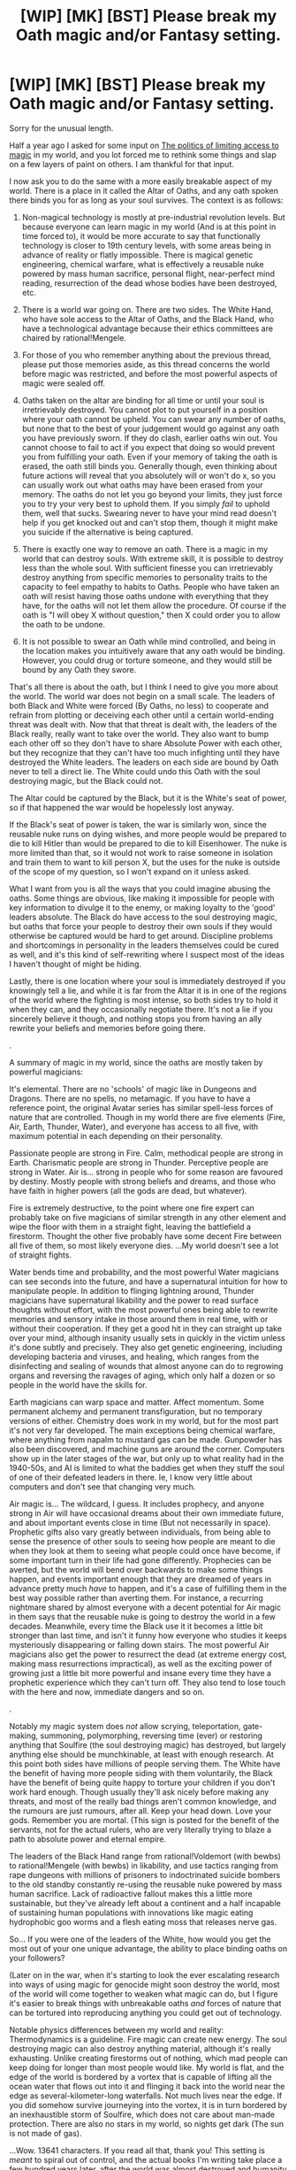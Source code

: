 #+TITLE: [WIP] [MK] [BST] Please break my Oath magic and/or Fantasy setting.

* [WIP] [MK] [BST] Please break my Oath magic and/or Fantasy setting.
:PROPERTIES:
:Author: Rhamni
:Score: 12
:DateUnix: 1425683770.0
:DateShort: 2015-Mar-07
:END:
Sorry for the unusual length.

Half a year ago I asked for some input on [[http://www.reddit.com/r/rational/comments/2d4dsp/wip_mk_bst_the_politics_of_limiting_access_to/][The politics of limiting access to magic]] in my world, and you lot forced me to rethink some things and slap on a few layers of paint on others. I am thankful for that input.

I now ask you to do the same with a more easily breakable aspect of my world. There is a place in it called the Altar of Oaths, and any oath spoken there binds you for as long as your soul survives. The context is as follows:

1. Non-magical technology is mostly at pre-industrial revolution levels. But because everyone can learn magic in my world (And is at this point in time forced to), it would be more accurate to say that functionally technology is closer to 19th century levels, with some areas being in advance of reality or flatly impossible. There is magical genetic engineering, chemical warfare, what is effectively a reusable nuke powered by mass human sacrifice, personal flight, near-perfect mind reading, resurrection of the dead whose bodies have been destroyed, etc.

2. There is a world war going on. There are two sides. The White Hand, who have sole access to the Altar of Oaths, and the Black Hand, who have a technological advantage because their ethics committees are chaired by rational!Mengele.

3. For those of you who remember anything about the previous thread, please put those memories aside, as this thread concerns the world before magic was restricted, and before the most powerful aspects of magic were sealed off.

4. Oaths taken on the altar are binding for all time or until your soul is irretrievably destroyed. You cannot plot to put yourself in a position where your oath cannot be upheld. You can swear any number of oaths, but none that to the best of your judgement would go against any oath you have previously sworn. If they do clash, earlier oaths win out. You cannot choose to fail to act if you expect that doing so would prevent you from fulfilling your oath. Even if your memory of taking the oath is erased, the oath still binds you. Generally though, even thinking about future actions will reveal that you absolutely will or won't do x, so you can usually work out what oaths may have been erased from your memory. The oaths do not let you go beyond your limits, they just force you to try your very best to uphold them. If you simply /fail/ to uphold them, well that sucks. Swearing never to have your mind read doesn't help if you get knocked out and can't stop them, though it might make you suicide if the alternative is being captured.

5. There is exactly one way to remove an oath. There is a magic in my world that can destroy souls. With extreme skill, it is possible to destroy less than the whole soul. With sufficient finesse you can irretrievably destroy anything from specific memories to personality traits to the capacity to feel empathy to habits to Oaths. People who have taken an oath will resist having those oaths undone with everything that they have, for the oaths will not let them allow the procedure. Of course if the oath is "I will obey X without question," then X could order you to allow the oath to be undone.

6. It is not possible to swear an Oath while mind controlled, and being in the location makes you intuitively aware that any oath would be binding. However, you could drug or torture someone, and they would still be bound by any Oath they swore.

That's all there is about the oath, but I think I need to give you more about the world. The world war does not begin on a small scale. The leaders of both Black and White were forced (By Oaths, no less) to cooperate and refrain from plotting or deceiving each other until a certain world-ending threat was dealt with. Now that that threat is dealt with, the leaders of the Black really, really want to take over the world. They also want to bump each other off so they don't have to share Absolute Power with each other, but they recognize that they can't have too much infighting until they have destroyed the White leaders. The leaders on each side are bound by Oath never to tell a direct lie. The White could undo this Oath with the soul destroying magic, but the Black could not.

The Altar could be captured by the Black, but it is the White's seat of power, so if that happened the war would be hopelessly lost anyway.

If the Black's seat of power is taken, the war is similarly won, since the reusable nuke runs on dying wishes, and more people would be prepared to die to kill Hitler than would be prepared to die to kill Eisenhower. The nuke is more limited than that, so it would not work to raise someone in isolation and train them to want to kill person X, but the uses for the nuke is outside of the scope of my question, so I won't expand on it unless asked.

What I want from you is all the ways that you could imagine abusing the oaths. Some things are obvious, like making it impossible for people with key information to divulge it to the enemy, or making loyalty to the 'good' leaders absolute. The Black do have access to the soul destroying magic, but oaths that force your people to destroy their own souls if they would otherwise be captured would be hard to get around. Discipline problems and shortcomings in personality in the leaders themselves could be cured as well, and it's this kind of self-rewriting where I suspect most of the ideas I haven't thought of might be hiding.

Lastly, there is one location where your soul is immediately destroyed if you knowingly tell a lie, and while it is far from the Altar it is in one of the regions of the world where the fighting is most intense, so both sides try to hold it when they can, and they occasionally negotiate there. It's not a lie if you sincerely believe it though, and nothing stops you from having an ally rewrite your beliefs and memories before going there.

.

A summary of magic in my world, since the oaths are mostly taken by powerful magicians:

It's elemental. There are no 'schools' of magic like in Dungeons and Dragons. There are no spells, no metamagic. If you have to have a reference point, the original Avatar series has similar spell-less forces of nature that are controlled. Though in my world there are five elements (Fire, Air, Earth, Thunder, Water), and everyone has access to all five, with maximum potential in each depending on their personality.

Passionate people are strong in Fire. Calm, methodical people are strong in Earth. Charismatic people are strong in Thunder. Perceptive people are strong in Water. Air is... strong in people who for some reason are favoured by destiny. Mostly people with strong beliefs and dreams, and those who have faith in higher powers (all the gods are dead, but whatever).

Fire is extremely destructive, to the point where one fire expert can probably take on five magicians of similar strength in any other element and wipe the floor with them in a straight fight, leaving the battlefield a firestorm. Thought the other five probably have some decent Fire between all five of them, so most likely everyone dies. ...My world doesn't see a lot of straight fights.

Water bends time and probability, and the most powerful Water magicians can see seconds into the future, and have a supernatural intuition for how to manipulate people. In addition to flinging lightning around, Thunder magicians have supernatural likability and the power to read surface thoughts without effort, with the most powerful ones being able to rewrite memories and sensory intake in those around them in real time, with or without their cooperation. If they get a good hit in they can straight up take over your mind, although insanity usually sets in quickly in the victim unless it's done subtly and precisely. They also get genetic engineering, including developing bacteria and viruses, and healing, which ranges from the disinfecting and sealing of wounds that almost anyone can do to regrowing organs and reversing the ravages of aging, which only half a dozen or so people in the world have the skills for.

Earth magicians can warp space and matter. Affect momentum. Some permanent alchemy and permanent transfiguration, but no temporary versions of either. Chemistry does work in my world, but for the most part it's not very far developed. The main exceptions being chemical warfare, where anything from napalm to mustard gas can be made. Gunpowder has also been discovered, and machine guns are around the corner. Computers show up in the later stages of the war, but only up to what reality had in the 1940-50s, and AI is limited to what the baddies get when they stuff the soul of one of their defeated leaders in there. Ie, I know very little about computers and don't see that changing very much.

Air magic is... The wildcard, I guess. It includes prophecy, and anyone strong in Air will have occasional dreams about their own immediate future, and about important events close in time (But not necessarily in space). Prophetic gifts also vary greatly between individuals, from being able to sense the presence of other souls to seeing how people are meant to die when they look at them to seeing what people could once have become, if some important turn in their life had gone differently. Prophecies can be averted, but the world will bend over backwards to make some things happen, and events important enough that they are dreamed of years in advance pretty much /have/ to happen, and it's a case of fulfilling them in the best way possible rather than averting them. For instance, a recurring nightmare shared by almost everyone with a decent potential for Air magic in them says that the reusable nuke is going to destroy the world in a few decades. Meanwhile, every time the Black use it it becomes a little bit stronger than last time, and isn't it funny how everyone who studies it keeps mysteriously disappearing or falling down stairs. The most powerful Air magicians also get the power to resurrect the dead (at extreme energy cost, making mass resurrections impractical), as well as the exciting power of growing just a little bit more powerful and insane every time they have a prophetic experience which they can't turn off. They also tend to lose touch with the here and now, immediate dangers and so on.

.

Notably my magic system does /not/ allow scrying, teleportation, gate-making, summoning, polymorphing, reversing time (ever) or restoring anything that Soulfire (the soul destroying magic) has destroyed, but largely anything else should be munchkinable, at least with enough research. At this point both sides have millions of people serving them. The White have the benefit of having more people siding with them voluntarily, the Black have the benefit of being quite happy to torture your children if you don't work hard enough. Though usually they'll ask nicely before making any threats, and most of the really bad things aren't common knowledge, and the rumours are just rumours, after all. Keep your head down. Love your gods. Remember you are mortal. (This sign is posted for the benefit of the servants, not for the actual rulers, who are very literally trying to blaze a path to absolute power and eternal empire.

The leaders of the Black Hand range from rational!Voldemort (with bewbs) to rational!Mengele (with bewbs) in likability, and use tactics ranging from rape dungeons with millions of prisoners to indoctrinated suicide bombers to the old standby constantly re-using the reusable nuke powered by mass human sacrifice. Lack of radioactive fallout makes this a little more sustainable, but they've already left about a continent and a half incapable of sustaining human populations with innovations like magic eating hydrophobic goo worms and a flesh eating moss that releases nerve gas.

So... If you were one of the leaders of the White, how would you get the most out of your one unique advantage, the ability to place binding oaths on your followers?

(Later on in the war, when it's starting to look the ever escalating research into ways of using magic for genocide might soon destroy the world, most of the world will come together to weaken what magic can do, but I figure it's easier to break things with unbreakable oaths /and/ forces of nature that can be tortured into reproducing anything you could get out of technology.

Notable physics differences between my world and reality: Thermodynamics is a guideline. Fire magic can create new energy. The soul destroying magic can also destroy anything material, although it's really exhausting. Unlike creating firestorms out of nothing, which mad people can keep doing for longer than most people would like. My world is flat, and the edge of the world is bordered by a vortex that is capable of lifting all the ocean water that flows out into it and flinging it back into the world near the edge as several-kilometer-long waterfalls. Not much lives near the edge. If you did somehow survive journeying into the vortex, it is in turn bordered by an inexhaustible storm of Soulfire, which does not care about man-made protection. There are also no stars in my world, so nights get dark (The sun is not made of gas).

...Wow. 13641 characters. If you read all that, thank you! This setting is /meant/ to spiral out of control, and the actual books I'm writing take place a few hundred years later, after the world was almost destroyed and humanity went back to the dark ages and murdered anyone who looked like they might be wondering where all the books went, because that will obviously end well.


** I'd guess this scenario results is a Cold War full of espionage. Direct warfare would escalate into nuclear bombing by Black.

So White should develop a horrible doomsday device to counter the nuclear bomb threat. Like redirect the edge-soulfire into all of the world. Then some controllers take an oath when and how to do that. Let Black read their minds. Oaths + mind reading is a perfect pre-commitment device. This essentially nullifies Black's direct attack power. It also means Black must work around arbitrary limits for winning, like "We destroy the world, if White leader is assassinated".

If White is unable to create a doomsday device, maybe they can fake it? Since you need to destroy the world anyways, this might simply the doomsday device activating, though.

You are not clear about the goals of White. World peace I assume. So the final goal is get all Black leaders take an oath you control. Thus, White needs to capture them, bring them to the altar, and force them into an oath for world peace. Luckily, Oaths are really great for espionage.

For one, you can perfectly turn any enemy spies once you capture them. Combine with memory erasure spells to hide the turning from Black. Is memory erasure the same as soul destruction? Then accumulating memories/experience means your soul grows?

For White's own spies them same procedure is great. Make them take an oath, the erase the memory of the oath from their minds. Perfect sleeper agents.

How would Black counter this spy superpowers? Probably lots of horrible tortures and tests to check for various unknown oaths. For example, immigrants must meet with illusions of the leaders to reveal any sleeper assassins who awake once near a Black leader. All naive direct attacks can probably detected this way. This means White must come up with a convoluted complex (cinematic) plan to capture leaders. Combined with the problems of exfiltration, this would make for a nice story in itself.
:PROPERTIES:
:Author: qznc
:Score: 5
:DateUnix: 1425720924.0
:DateShort: 2015-Mar-07
:END:

*** And here I thought the last few steps leading up to an apocalypse were non-obvious. The good guys in the actual books will go the pre-commit to destroy the world route, but the White Hand chose instead to weaken the presence of magic in the world to stop the escalation from going too far, which also stopped the nuke (temporarily). Until then the nuke is used over and over again, and the White can't really stop it short of spreading themselves thin and keeping their leaders in protected locations, of which there are very few. Oaths plus mind reading do make for wonderful games of Chicken though, and will certainly feature.

The White do have personal goals, but their main goals are to keep the world from getting destroyed and to take down the Black, by any means necessary (And prevent any other psychos from arising, I guess). Making the Black take Oaths would be insufficient as they could be freed from their oaths in their sleep by someone sufficiently skilled with the soul destroying magic. Realistically they must have their souls destroyed so they can't be resurrected.

Memory erasure can be done perfectly with the soul destroying magic, but such skill is rare, and more commonly you simply rewrite the brain with subtle mind control. Technically possible to reverse, but possible like brain surgery was possible a hundred years ago. Ie, success rates are not great, and when things go badly the mind does not fare well.

My world does distinguish between the soul and the brain, but it gets technical and spoilery. Think of the soul as a sufficiently good copy of the brain that you could remake a destroyed brain from the imprint it made on the soul.

The Black has some ability to detect spies. Not perfectly, but as they have access to supremely effective mind reading they can race along with your stream of consciousness, as well as dig into your memories as well as you could yourself, and force you to consider scenarios and thought experiments, and force you to contemplate actions. This is resource intensive, so there is no way they could check everyone all the time, but crucial personnel can be checked hourly if necessary, and the Oaths leave a visible enough mark on those who swear that you couldn't have sleeper agents pass an inspection by the most powerful mind readers. Such mind readers are far between though, so the spies are certainly a fantastic advantage, and carefully worded oaths can wreak havoc where less skilled mind readers can be fooled.

Thank you for your time!
:PROPERTIES:
:Author: Rhamni
:Score: 2
:DateUnix: 1425731959.0
:DateShort: 2015-Mar-07
:END:

**** The premise and world building looks great. Looking forward to reading it. :)
:PROPERTIES:
:Author: qznc
:Score: 2
:DateUnix: 1425754396.0
:DateShort: 2015-Mar-07
:END:

***** Thanks! As I've said at other places in the thread, the actual books take place a few hundred years after this war. It'll build back up to world war levels of magic warfare, but I don't feel confident I could start in the middle of such a massive conflict and do it justice.

I have maybe 90% of a first acceptable draft of the first book. Just have a hole in the middle to fill.
:PROPERTIES:
:Author: Rhamni
:Score: 1
:DateUnix: 1425755677.0
:DateShort: 2015-Mar-07
:END:


** u/eaglejarl:
#+begin_quote
  Fire is extremely destructive, to the point where one fire expert can probably take on five magicians of similar strength in any other element and wipe the floor with them in a straight fight,
#+end_quote

Doesn't sound like. Sounds like all your mages are glass cannon; if a Fire and Water mage start arguing, the Fire mage is probably going to be the one to throw the first firestorm...except the Water mage will see it coming seconds in advance and shoot him. Ditto for other types -- whoever shoots first is going to win.

Also, "The White Hand" and "The Black Hand"? Is anyone ever going to name themselves "The Black Hand"? That's pretty clearly a villain name, and no one thinks of themselves as the bad guys. Also, it sounds like the Black Hand are trying to conquer the world for the Evulz; consider coming up with a better motivation. Maybe they have had the prophetic dreams of the nuke destroying the world and they tried to work with the White Hand to prevent it but there was too much friction, so the only option to save the world is for them to control everything. Or maybe the Black Hand was a monarchy / some other form of autocracy / theism / secular nation and the White Hand tried to forcibly impose democracy / atheism / religion on them "in the interest of saving the people"? Or maybe they share a religion and one side has been bogarting the equivalent of Jerusalem, so this is a war of religious freedom? Just because there is a non-evil reason for them to be taking over the world doesn't mean you can't have rational!Mengele in charge (or, at least, as a high officer).

Okay, exploiting the oaths. My understanding is that the oath doesn't give you any extra skills or knowledge, it just requires you to do something to the best of your ability.

1.  Criminal recidivism is no longer a thing. If you are convicted, you take an oath to go straight.
2.  Political scandals are no longer a thing. When you take office you take an oath to be moral, upstanding, and to serve the nation selflessly.
3.  Traitors in the military, also no longer a thing.
4.  Traitors in any position of trust, no longer a thing.
5.  Corporate scandals, not a thing. CEOs and senior officers take an oath to serve the stockholder's interests second to those of society. You'll need careful phrasing on that one.
6.  Every single person in the nation takes an oath to be completely open and honest in court, should they ever end up there. Judges take an oath to be fair and impartial. Lawyers take an oath to not overcharge, and to do at least N hours of pro bono work per year so that poor people can have access to good representation too.
7.  Everyone takes an oath to get at least 1 hour of exercise per day and not overeat. Boom, goodbye obesity and much of diabetes. (handwave, thyroid conditions, etc, handwave)
8.  Everyone takes an oath to go to the doctor once a year and the dentist twice a year. Boom, massively reduced health care costs.
9.  Everyone takes an oath not to murder, steal, rape, become addicted to anything, etc. You'd need an escape clause for military service.
10. If you want to get edgy you could make citizens take an oath of "I shall not discriminate" in order to get rid of racism, sexism, and classism. That's dodgy and failure-prone, though.
:PROPERTIES:
:Author: eaglejarl
:Score: 4
:DateUnix: 1425692501.0
:DateShort: 2015-Mar-07
:END:

*** Is there a logistics problem? You plan to have millions of people take multiple oaths, most certainly at multiple times in their life. Since there is no teleportation, travel is a burden. Is it really worthwhile to send someone to another continent to take on oath to go to the dentist? How many oaths per day is the throughput? For [[https://en.wikipedia.org/wiki/Kaaba][comparison]]: "In 2013, the number of pilgrims coming from outside the Kingdom of Saudi Arabia to perform hajj was officially reported as 1,379,531."

Can the altar be moved?
:PROPERTIES:
:Author: qznc
:Score: 3
:DateUnix: 1425719443.0
:DateShort: 2015-Mar-07
:END:

**** Good point. Okay, don't use it for health oaths, just for trust ones. Should be feasible for that.
:PROPERTIES:
:Author: eaglejarl
:Score: 2
:DateUnix: 1425722960.0
:DateShort: 2015-Mar-07
:END:

***** The economic and social implications are interesting. It is surely not feasible to replace each and every contract with an oath, but for important contracts (multi-million $ deals, big lawsuits, political campaigns) it seems necessary. This means a very centralized society. Every enterprise, every court, all of government is concentrated at the capital city with the altar. The rest of White's realms is second class, because nobody with ambitions would want to live there.

Also, I imagine a certain social stigma if you refuse to take an oath or maybe even if you never took an oath. Are you really a reputable citizen if you never swore an oath? There is probably also a counter movement of philosophers and anarchists see the bad effects of the altar. Maybe sponsored by Black?

Do you have to pay for access to the altar? Certainly, demand is very high and waiting queue long. So rich and influential people have easier access. Thus, taking lots of oaths is a display of power. So rich kids make bindings oaths for party games, while the middle class waits months to make contracts binding, and the poor ignore it.
:PROPERTIES:
:Author: qznc
:Score: 3
:DateUnix: 1425724172.0
:DateShort: 2015-Mar-07
:END:

****** I had not given thought to people paying for access to the altar. Certainly it is controlled by the military, but life must go on even in war times, so I imagine I will make it so that people can apply for oaths for non-war related reasons. The White don't have a perfect society, but I don't think I would let it be a privilege of the rich. Though travel there from far away would be. Hm. I guess life isn't fair.

Certainly there is a massive stigma against anyone who has not sworn any oaths, though that would only be close to the Altar. Further away it would be a mark of distinction to have taken an oath, but not something most could do. You might fly someone there if it was really important, but there are no airplanes, so we are talking using highly trained military personnel to transport one or a few people at a time, likely for a whole day, or two if you have to bring them back again.
:PROPERTIES:
:Author: Rhamni
:Score: 1
:DateUnix: 1425735290.0
:DateShort: 2015-Mar-07
:END:


**** The altar cannot be moved. It can theoretically be destroyed, but it operates on fairy tale logic and won't break until late into my books. It's also really, really far from the front, so while it is the center of government for the White it can't really be used on the fly unless you were already far from the front.
:PROPERTIES:
:Author: Rhamni
:Score: 1
:DateUnix: 1425733265.0
:DateShort: 2015-Mar-07
:END:


*** u/Rhamni:
#+begin_quote
  Sounds like all your mages are glass cannon
#+end_quote

True. I did say my world is short on straight fights. Water experts can see anything coming, but you usually only get really good with one element, and knowing that all the air in the room is going to ignite in three seconds isn't much help if you don't have the incredible skill with Fire it would take to redirect all that incoming energy. You can create heat in my world, but only the most powerful Fire magicians can destroy it without moving it somewhere, and the Fire expert can keep going until the steel walls and ceiling around you melt, which isn't going to take very long. But yeah, barring exceptional skill differentials or being far outnumbered, whoever strikes a hit first just flat out wins.

The Hand names were assigned by historians afterward. Historians with very specific goals in mind. What they actually called themselves was "The True" for the Black Hand - because they did not have access to the Altar, and so it was common knowledge that they couldn't lie even if they wanted to, and the "White Hand" for the White Hand, because they wanted to slap the pure evil sticker on the opposition.

As for Evulz motivations, I have to say that the whole idea when I started to design this world was to make villains that I like. That said, they do have complex personalities. We'll see what people think of them when they show up in the actual text, but the motivations of the five original leaders of The True go something like:

Exuro, the Wildfire King: He started out good, and he has the prophetic gift of being able to see kindness and empathy in others. But he was raised to follow an authoritarian religion, and there was little room in those teachings for judging people by intentions or love for their fellow man. He was forced to take part in a war against the last people of another faith, and try as he might, he could not turn off the ability to see the good in those he had to destroy. Because his prophetic abilities were fairly strong, he saw the best in every person he had to kill. Eventually he sort of... snapped. He began to see kindness as weakness, the letter of the law as the only thing that mattered. He began to try to eliminate the spark of beauty in those he conquered. When the enemy was finally defeated, the high priestess of that religion cursed him with a share of her own prophetic vision. He no longer saw only kindness in others, but also what they were 'meant' to become in time, if they lived long enough. Seeing not only that his faith failed to distinguish between kindness and cruelty, but also the immense potential that was being lost with every person he killed, he lost his religion. And that can do horrible things to someone who has already sacrificed so much for their faith. He came to see the world as a torture chamber. And indeed there is reincarnation in this world, so it is a torture chamber without end. But in facing the 'world-ending threat' before the War of the Hands, he came to see that his god was very literally real, and that the god was trying to end the world. His god shared his conviction that life was suffering, and that the suffering must end. So when his Oath no longer bound him, when he had helped murder the god he finally understood, he set out on his own quest to end suffering. And because his conviction is absolute, he cannot tolerate that spark of goodness he sees in those he meets; the world must be black, and anyone who thinks differently is just deluding themselves. So when he sees someone of exceptional kindness, or someone destined to be a force for good in the world, he tortures them and breaks them, until they beg him to let it all end. And so, one soul after another, the suffering ends.

Poena, the Cruel Mother: An orphan girl with some demonic blood in her (The race of demons have since been utterly wiped out, but a few half breeds still exist) who saw her mother be burned alive for the crime of being raped by a demon, and attacked whenever she approached a human settlement. She was found by a band of robbers and taken as a sex slave. They discovered she had an incredible potential for healing magic, and she gradually rose from slavery to being a concubine of the gang leader. With the development of her healing ability her charisma blossomed, and she managed to manipulate her master until she was the real power in the gang. She got the most problematic people conveniently killed and just flat took over. Then she grew the gang, and she found that while nobody would care for a girl with demonic blood or listen to her out of respect, they would obey her out of fear or hopes of sexual favour. So she grew her gang of outlaws, and she carved out her own little kingdom. When the world-ending threat came, she saw her opportunity to get a seat at the real table, and she proved her leadership abilities and her exceptional talents for healing. And in time, for genetic engineering. Most of the worst plagues and monsters and nightmarish things in the world came from her labs, and the more people feared her, the more powerful she grew. Her motivations are as simple as they are unfortunate. She trusts nothing but her own power, and she fears death and weakness. She wants to never die. She wants control. She wants /absolute/ control. Her end game includes rewriting everyone in the world with mind controlling cancer. She's the Mengele character.

Graven, the Last of Dragon Blood: The last human alive with the blood of the ancient race of dragons flowing in her veins. She ages very slowly, and was long the ruler of an old kingdom. From an early age she had prophetic visions of bringing back a lost age to the world, of gods and magic more powerful than the elements, and of destiny. She was brought down by Exuro's empire, and condemned to live for centuries in a dungeon until she died of old age. Eventually the world-ending threat emerged, and her prophetic powers being extremely strong, she was rescued by those who would save humanity at any cost, even be it serving those once condemned as evil. She used her prophetic abilities to turn the winds of the war in humanity's favour, and being once again in charge she saw renewed the visions of eternal empire and of destiny's completion. She doesn't have the ability to see into future as Water experts do, but her dreams and visions show her snippets of the future years ahead, of things that must be and things that must not. And in the shadow she weaves. Destiny must take its course.

Gyges, Inviolate: An inventor who cares little for world affairs, but who suffers from paranoid schizophrenia and is obsessed with his own safety. So while they didn't need him to take up a leadership role to start with, he made all his help against the world-ending threat conditional on ever more resources and scientists to control. He sits now on his throne in his extra-dimensional maze, laying traps and making weapons of war. He blinded and deafened himself to let his magical senses grow more acute. The others of the Black need him to make weapons for him, and honestly it would probably kill them to go after him anyway. He can wait until they have everyone else taken care of. In the end he won't be paranoid enough, and Graven will capture him alive, rewrite his mind to her liking, and stuff him into a machine so he can be an absolutely loyal machine mind and take care of her domain for her while she focuses on the war.

Remina of Otherworldly Grace: Alone among the Kings and Queens, Remina is not human. He is the brother of an otherworldly queen of Faerie. He was sent to the human world to aid in defeating the world-ending threat, and while here he found that he quite liked being number 1. He does not age, and so has a nice, cushy eternity to look forward to if he does not get himself killed. He sees the world as his own personal sand box, and in time, when the other nine leaders have been defeated, perhaps as a base from which to attack the world of his sister.

Melicia Seldon: Not an official leader. A bureaucrat who once made a mistake, and lost everyone she loved. In her jealousy and grief she is manipulating the Black Hand from behind the scenes, keeping either side from getting the advantage, keeping the escalation going. She is trying to change the nature of the "reusable nuke", which is called the Tower of Souls. If she ever succeeds, and it will take decades if she does, there will be nothing left of the world but fire. If she has any pleasure left in this life, it is in manipulating people to destroy everything they love.

...Long again, but I wanted to show that the baddies have personality.
:PROPERTIES:
:Author: Rhamni
:Score: 2
:DateUnix: 1425700163.0
:DateShort: 2015-Mar-07
:END:


** 1) Please, please call your thunder mages lightning mages. Like, really. Please. Unless you change their powers from electricity-based to sound-based.

2) Bioweapons are terrifying in the modern age, but your medicine seems pretty absurdly advanced. If people can regrow organs from scratch (and resurrection exists), there is at least a small pocket of people for whom bioweapons are not a threat. However, based on your description you made it sound like extreme healing powers are less common than extreme bioengineering powers. This means, in a no-holds-barred conflict, that basically everyone loses, unless the genetic engineering is good enough to turn humanity into rapidly mutating/reproducing things so that the immune defenses can stay sufficiently ahead of the pathogen offenses.

Country A launches bombs/suicides/whatever that infect solid seed populations of country B with the most horrifically weaponized smallpox imaginable. For each infected, the infection will naturally spread via every possible vector to another 100 victims on average. Symptoms don't appear for weeks, but it's contagious in days, and it's impossible to diagnose because it hides in the nervous system like herpes, so attempts at quarantine would be too late and mostly fail. Day 1: 400 infected. Day 5: 40,000 new infected (4400 total). Day 10: 4,000,000 new infected (4,044,000 total). By the time symptoms show, most of the world is infected, and promptly dies.

This isn't strictly accurate, it glosses over details and hurdles, but if you can make magic viruses it's going to be at least that bad.
:PROPERTIES:
:Author: Manthyus
:Score: 3
:DateUnix: 1426046512.0
:DateShort: 2015-Mar-11
:END:

*** 1) I am considering this. The thing is, the elements are ultimately /all/ poorly named, and named by humans. I intend to have them talk about this, and reveal that these are just the labels slapped on by early humans on forces they did not understand. You are however not the first one to bring this up, and it seems that a significant fraction of people who have given me their opinion really don't like me calling it Thunder. So... maybe. I do eventually want the reader to go "The characters should really stop thinking the elements have anything to do with the names they have," and I figured naming the seemingly-electricity one Thunder was a reasonable step, but... Maybe Lightning would do just as well. I just don't like the idea of having people use both lightning bolts and non-physically-manifest Lightning magic in a fight.

2) Genetic engineering is extremely powerful, but while it is in the domain of the element which must not be named, it is an application of it that requires time, and trial and error. It /is/ powerful, and while the best healers can keep key personnel almost perfectly safe, part of what happens during this war is that most of the world's population dies. Mostly from disease, with nuking and combat distant seconds. They go from a world population of around 100 million to maybe 2-3 million at the end of the war, all spread out, every city nuked, engineered monsters and plant life that used to be inconveniences left to grow until they render entire regions uninhabitable. Halfway through the war a magical seal will be put in place which weakens magic, removing genetic engineering as an option, but before then... Yeah. A lot of people will die.

Thank you for your time and input!
:PROPERTIES:
:Author: Rhamni
:Score: 1
:DateUnix: 1426048095.0
:DateShort: 2015-Mar-11
:END:

**** 1) I think lightning would serve as well or better than thunder for your purposes. As you said, none of the other names encompass much of the "element's" full range of capabilities either. That said, I'm not sure it makes sense to have an underlying science system that means only water manipulators can do magic genetics.

2) Fair enough. Both 100M and 2-3M are VERY small populations though. The U.S. alone has over 300M. In a hostile world ravaged by war it'd be easy for a population that small to just die off completely from accidents and attrition.
:PROPERTIES:
:Author: Manthyus
:Score: 3
:DateUnix: 1426049684.0
:DateShort: 2015-Mar-11
:END:

***** 1) To take a look under the hood of the magic system, the reason lightning experts get genetics is that they manipulate life. So they get mind magic, healing, the power to fiddle with inheritance, and genetic rewriting. Earth or Water magic could technically be used instead, but that would be like a brain surgeon going in through the nose. Ultimately inheritance is not stored in genes in my world, but in magic, allowing for Lemarckian evolution. As a third year Genetics drop out, I feel uniquely qualified to depart from reality for no particular reason.

Ultimately it will turn out that all the elements are constructed, and lightning is the force that controls and animates matter into life. Water is really Time and Potential. Fire is Destruction (And less than perfect destruction releases heat, because something has been destroyed but part of the energy has been conserved). Earth is Space and Matter. And Air is not so much Souls & Destiny as a force built to keep these in check. Because Destiny is... All the gods are dead, but let's say they left something broken and inconvenient behind.

2) Yah. It would be. As part of what happens after the war is that people and religions turn really really anti-Science & Progress, I want to make it so that this change makes at least some sense from their perspective. That said, numbers have a few hundred years to recover between the end of the war and when the books start.
:PROPERTIES:
:Author: Rhamni
:Score: 1
:DateUnix: 1426081733.0
:DateShort: 2015-Mar-11
:END:


** Take advantage of oaths... Lets get started.

First off, I don't have numbers for the sides, so I'm going to guess small, dozens and hundreds. Scale up. Go wild.

First I am going to grab two dozen really smart people. They will swear an oath to follow and research under the head of "Lab A" (give it a cool name, please) this oath will include the necessity to share all findings within the reports of the lab, and communicate with anyone the head of the lab designates.

The head of the lab will be given several oaths to find and learn about better tech, magic, oaths, etc. he will also have an alliegence oath and an oath about limits, he isn't allowed to start human sacrifice on a mass scale for example. The limiting oath will require him to go to me for requests, and to resubmit the requests as he sees fit, he won't take a no and just assume I'll never fund it.

3 hundred people. They are given oaths to move into Black Country and make friends, turn people and make sympathetic towns for the white.

5 hundred. Assassains. "I will do my best to kill the leader of the enemy. I will make no overt move and act as a perfectly loyal minion of the enemy for at least x (time period). Vary it. After the first few they won't be able to trust anyone.

Another few hundred. "I will become an agent of chaos when within enemy territory, I will look like an upstanding member of society and will not do anything where I can get caught"

"When in negotiations I will believe whatever I am planning on saying and I will say whatever X says to say." Bonus points if you make him able to read minds or otherwise communicate silently.

Those are the basics.

"I will not lie when I have heard the phrase "alphamajigger" an odd number of times total." Use this wording to turn off any oaths you don't want. Make another oath to never mention that part of the oath.

"I will design a better gun than what our armies are currently using."
:PROPERTIES:
:Author: Rouninscholar
:Score: 3
:DateUnix: 1425687600.0
:DateShort: 2015-Mar-07
:END:

*** u/Rhamni:
#+begin_quote
  "I will not lie when I have heard the phrase "alphamajigger" an odd number of times total."
#+end_quote

Right there, already something I hadn't thought of. Thank you. It does have the disadvantage that the most powerful enemy magicians can read it in your mind if you know it yourself, but that can be circumvented, depending on the situation.

Both sides have between tens of thousands to millions of magicians, depending on how long things are allowed to escalate. The White have a numerical advantage, the Black have research. However, the White do have the ability to /trust/ their researchers, while the Black have to account for the possibility that their own minions might try to supplant them.
:PROPERTIES:
:Author: Rhamni
:Score: 2
:DateUnix: 1425688637.0
:DateShort: 2015-Mar-07
:END:

**** u/eaglejarl:
#+begin_quote
  "I will not lie when I have heard the phrase "alphamajigger" an odd number of times total."
#+end_quote

Nicely, this is something that can be tested so you don't have to worry about what their current count is. You say the phrase, then you hold up an orange and say "tell me that this is pink." If they can, then they are now "turned off." Or, simpler, make them swear an oath that whenever they hear the phrase "betamajigger", they will always answer truthfully as to what their truthfulness state is.
:PROPERTIES:
:Author: eaglejarl
:Score: 5
:DateUnix: 1425692760.0
:DateShort: 2015-Mar-07
:END:


**** I swear loyalty to rouninscholar. When he has no needs for me I will continue to live my life and try to get as many unique people as possible, with no qualifiers,to swear this same binding oath. I will not tell anyone about this oath, and I will seek to have it removed from my mind by a trusted associate as soon as possible. I will work with others who have taken this oath for anything that I do as a result of this oath. For the first year I am under oath will try my hardest to not get caught converting people. I will regularly find out if rouninscholar has need of my services, and accept word of a trusted person who has taken this oath of this fact, with an inquiry of when the information was ascertained by a primary source.

Victory in one?
:PROPERTIES:
:Author: Rouninscholar
:Score: 3
:DateUnix: 1425693065.0
:DateShort: 2015-Mar-07
:END:

***** Nice try, but the very best mind readers can find out the oath even if you don't remember it, and if too many people are using similar oaths the Black will focus their efforts on developing soul magic that identifies particular patterns. The Black's WMD can also be tuned to target patterns in soul. Usually they use it to wipe out blood relatives of their prisoners, but they could target people with the same oath instead.

(I realize that I'm adding new information, and your solution is appreciated. I just don't want to add too many rules for your consideration, since I'd get fewer people willing to read all this if it was even longer.)

It's possible to defend against the WMD, but not on a mass scale. So they can keep key personnel safe, but the vast majority of people under the White would be very vulnerable if the Black could get hold of a prisoner under a too similar oath.
:PROPERTIES:
:Author: Rhamni
:Score: 1
:DateUnix: 1425740436.0
:DateShort: 2015-Mar-07
:END:

****** My goal was a self propagating oath, the secrecy was an attempt to make sure that it wasn't cut off as soon as the first person makes it. Also, notice that each person has their own year of secrecy, if my boss gets outed then I still have a year of recruiting. By 5 years I wanted the whole nation to be capturing heretics and forcing them to swear to me.

Is the nuke capable of killing all those people with no additional cost? I will have to rethink my strategy if that is so. I think I figured out how the end comes.
:PROPERTIES:
:Author: Rouninscholar
:Score: 2
:DateUnix: 1425746822.0
:DateShort: 2015-Mar-07
:END:

******* The nuke is complicated. Like the soul destroying magic it's easier to destroy a lot than to do a surgical strike, but if there was a highly specific pattern in the oaths, then yeah it could wipe out every single person with a similar oath (Though there would still be a few safe locations where leaders can hide). Another problem with a self-propagating oath is that the Altar cannot be moved, and is a thousand miles away from the front, and a thousand more from Evil Capitol.
:PROPERTIES:
:Author: Rhamni
:Score: 1
:DateUnix: 1425753100.0
:DateShort: 2015-Mar-07
:END:

******** It seems like either this oath could be simplified to be un-nuke-able, or even trivial oaths would be nuke-able.

Eg. You could simplify the above oath to be: "I will follow [person who made me swear this oath]'s commands in spirit and definition, to the best of my ability, even if I forget them." Then have that person explain Rouninscholar's plan. Give the plan top priority over future commands.

If that doesn't work: the nuke would completely counteract any form of mass-oath taking. Eg. Detect the pattern for a soldier's oath and then nuke all their soldiers. Black would only need to do this once. After that, the majority of white's military is gone.
:PROPERTIES:
:Author: Running_Ostrich
:Score: 2
:DateUnix: 1425837099.0
:DateShort: 2015-Mar-08
:END:

********* The White will suspect the nuke can be used that way beforehand, and will avoid mass oaths. They can set up local protection, but they need powerful magic to anchor that protection to, so unless it's exceedingly important they can only really protect a few key locations. In those locations they can use any oaths they want, but other than that they go in with the expectation that almost anything can be used to make the nuke go after someone. Ie, sacrifice someone to the nuke and you can make it go after everyone with a closeish blood relation, or everyone they have a two-way strong emotional bond to, or everyone who lives in the city they grew up in, or everyone whose soul has been bent in a sufficiently similar way by Oaths... The Altar rewrites the soul, so there isn't an oath 'marker' written in, just patterns that weren't there before. The soul in turn forces the brain to behave according to the oath. So yes, if the Black successfully captures someone and manage to take them to their capitol, they can wipe out almost everyone with a very similar oath. They are wary of broadening the targeting, because as there is no 'marker' that identifies those with Oaths, they would risk killing a lot of people without oaths who just happen to be similar. The White tailor their spies to be as similar as possible to ordinary Black followers for this very reason. So... The Black can up the death count very quickly if they want to, but they are going to pay a high price in loyal followers if they do.
:PROPERTIES:
:Author: Rhamni
:Score: 1
:DateUnix: 1425839707.0
:DateShort: 2015-Mar-08
:END:


** It doesn't necessarily have to do with oaths, but the thing that instantly comes to mind is using belief-altering magic to give yourself arbitrary power with an element. This would be especially potent if you could create some triggers, i.e

About to cast a fire spell

You trigger the "I'm damn near incomprehensible with anger" belief/alteration

Cast the fire spell, either remove the belief or have a contingency spell to remove it

Enjoy the resulting overpowered spell.
:PROPERTIES:
:Author: Kodix
:Score: 3
:DateUnix: 1425709367.0
:DateShort: 2015-Mar-07
:END:

*** Changes to your personality do change your affinities with the elements, so going into a murderous rage certainly does increase your power with Fire. That said, mind magic is dangerous like brain surgery is dangerous. If you are really desperate or your allies are exceptionally skilled, your mind can be changed significantly, but sooner or later someone is going to slip up and leave you like Khepri in Worm without all the power up.

In my world the White use the Oaths to set up 'modes' people can shift into, and the Black get to experiment on prisoners and use more active forms of mind control.
:PROPERTIES:
:Author: Rhamni
:Score: 2
:DateUnix: 1425732987.0
:DateShort: 2015-Mar-07
:END:

**** That sounds like you're handling this possibility quite well. Neat.
:PROPERTIES:
:Author: Kodix
:Score: 2
:DateUnix: 1425749890.0
:DateShort: 2015-Mar-07
:END:


** What element gives you more proficiency in soul magic? It sounds like a good fit for Air elementals and they need something more substantual than prophecy, because the more useful variant of a few seconds belongs to Water instead.

Onto the oaths-

1) There is the obvious tricks to use for ensuring loyalty and perfect spies.

2) It's should be in mandatory use to make everyone perfectly disciplined and to eliminate akrasia.

3) Can you swear an oath that you will never follow any future oaths, unless you want to? If oaths conflict, then the earlier oath will win negating future oaths. This can block people from forcing you into oaths you don't agree with.

4) Key the oaths to triggers. There's an example somewhere on this thread that you can activate the oath for not lying when you hear a phrase. But this can be extended further by swearing an oath to try as hard as you can on a certain goal when you tell yourself "Goal Oath Activate For Goal [random thing that might involve petting a kitten]". Attach emotional trigger to an action to make yourself a good actor. Modify your personality by swearing oaths to be more charming, nicer, more brutal, more willing to kill in combat, etc, etc... You can do so many hacks to your personality, emotions, perspective on the world, estimation of skill (be more confident), predetermine responses to certain actions, and more. With the ability to self-modify, it's insanely easy to completely change yourself however you like.
:PROPERTIES:
:Author: xamueljones
:Score: 3
:DateUnix: 1425716302.0
:DateShort: 2015-Mar-07
:END:

*** u/Rhamni:
#+begin_quote
  What element gives you more proficiency in soul magic?
#+end_quote

Air magic. The soul is separate from the mind, but there is a lot of bleed over in both directions, and your mind can be rebuilt from your soul if your brain has been destroyed (At prohibitive energy expenditure). The Oaths bind the soul, so even death and resurrection does not cancel the Oaths.

#+begin_quote
  With the ability to self-modify, it's insanely easy to completely change yourself however you like.
#+end_quote

It is, and I have some characters who will do this, with a vague sense that I should do it on an industrial scale.

3) Yes. And the White will certainly protect themselves from any unlikely scenarios where agents of the Black try to trick anyone into swearing unfortunate Oaths.

4) This is something I am thinking about and will have to think more about. The very best best mind readers can detect Oaths with a 100% success rate, but it's resource intensive and there aren't many of them, so while triggers can be worked in, sleeper agents do have limitations, and have no hope of making it into the inner circles of the leaders of the Black. Personality rewrites are a go, though.
:PROPERTIES:
:Author: Rhamni
:Score: 1
:DateUnix: 1425732566.0
:DateShort: 2015-Mar-07
:END:

**** It might not work very well, but if you want to hide evidence of an oath, just publicize the fact that you've taken a different oath. Say something like you are a Champion for morality and have taken oaths to never lie, to always be generous, etc, etc, etc... This way, when they check for oaths, they'll only see that you have taken an oath (which is already known, but not that you have a second one), and don't forget the idea of triggers to temporarily be able to ignore the first oath.

This obviously won't work if the Black Hand already know about the mechanics behind how oaths work, but if they don't know how flexible it can be, then this might work to some degree.
:PROPERTIES:
:Author: xamueljones
:Score: 2
:DateUnix: 1425744431.0
:DateShort: 2015-Mar-07
:END:

***** They don't have perfect knowledge - it's an ongoing armsrace. In general detection always wins out in the long run, but especially early on, and to a lesser extent when they think of a new trick, the White can sneak one in under the radar every now and then.

You guys on [[/r/rational]] are incredibly helpful, and you are giving me new angles to think about things from. I'm benefiting a lot.
:PROPERTIES:
:Author: Rhamni
:Score: 1
:DateUnix: 1425752625.0
:DateShort: 2015-Mar-07
:END:


**** u/Nepene:
#+begin_quote
  This is something I am thinking about and will have to think more about. The very best best mind readers can detect Oaths with a 100% success rate
#+end_quote

Could you trap a person's soul? So if the oath was detected they explode?

If the white could take out enough mind readers they could win the spy game.
:PROPERTIES:
:Author: Nepene
:Score: 2
:DateUnix: 1425765287.0
:DateShort: 2015-Mar-08
:END:

***** You can now.

It won't be perfect of course, but I really, really like that idea, and will be sure to use it. Thank you!
:PROPERTIES:
:Author: Rhamni
:Score: 1
:DateUnix: 1425765562.0
:DateShort: 2015-Mar-08
:END:

****** You're welcome. There are few things that can't be improved by high explosives, and souls are definitely on the list of things that can be improved with them.
:PROPERTIES:
:Author: Nepene
:Score: 2
:DateUnix: 1425770791.0
:DateShort: 2015-Mar-08
:END:


** With everything that is going on in this thread, I am really looking forward to you publishing.

I don't have much else left to add but this: Is soul-destruction the dominion of fire? Are all magical things decompositional into these five categories? Can Earth's Space-bending be used to travel (like Vista's power in Worm?)
:PROPERTIES:
:Author: mhd-hbd
:Score: 2
:DateUnix: 1429800557.0
:DateShort: 2015-Apr-23
:END:

*** Thanks, that's encouraging! It's also great that someone found the post again.

#+begin_quote
  Is soul-destruction the dominion of fire?
#+end_quote

Almost exclusively. You could destroy the soul in other ways, like you could destroy paper with a shredder. Wouldn't be as complete as burning it. The Soul is a construct, and Fire can destroy everything that makes it up.

#+begin_quote
  Are all magical things decompositional into these five categories?
#+end_quote

No. The elements were put in place by beings of great power to limit the ways in which will power could warp reality. If five extremely robust locations operating on fairytale logic (one per element) were destroyed, magic would return to a freer state, and humans would be even more free to munchkin the world to destruction. If the human world itself was destroyed, magic would be freer still. Basically, the beings were gods, and wherever they warped the fabric of reality, they shaped the ability of others to do so too. Things that were done with magic before magic was made more limited persist as they were, however, so there are some objects that cannot be replicated without tearing down the five locations. The gods are dead now (We may have killed the last one just before this war started), but their influence lingers. Given sufficient scientific progress, and assuming we don't destroy the universe first, godhood can be attained, and while the word god is vague, I have in mind exactly how they came about and work. It's just /too/ spoilery to include in a post like this.

#+begin_quote
  Can Earth's Space-bending be used to travel?
#+end_quote

So this takes some explaining. Technically, you can use Earth to compress space in the direction you want to move, shortening the distance you have to travel. This takes an incredible amount of energy to do, however. So, if it was absolutely necessary to travel a short distance /right now/, you could bend space to do it, if you are very good with Earth. It is /very/ unsustainable, though, and you would be much better off in most situations just raising a wall of earth behind you and pushing that wall forward, carrying you with it. Doesn't work so well in cities, of course. There is also flight in my world, though flying with magic is highly impractical in battle, since you will have to spend a lot of your energy and concentration on keeping from crashing, plus with offense almost always beating defense, flying is an excellent way to get yourself set on fire from halfway across the battlefield. So neither Earth nor any other element is super useful for most travel (though flying a few kilometers up is usually safe). You can however use Earth, if you have sufficient manpower for it, to permanently stretch places to pack in more space or create perpetual motion machines (Water falls 100 feet, flows to the side, only has to rise 10 feet to be back at the top of the fall), etc.

If the five locations were to break, then you could use Earth to create portals. Given my characters, this would absolutely destroy my setting in at most a few days, so in my books, I don't intend on this happening until late into the final book.
:PROPERTIES:
:Author: Rhamni
:Score: 2
:DateUnix: 1429810305.0
:DateShort: 2015-Apr-23
:END:

**** That is some serious Dystopia derived from first principles you're doing there.

It sounds great! :D Good luck.
:PROPERTIES:
:Author: mhd-hbd
:Score: 2
:DateUnix: 1429856625.0
:DateShort: 2015-Apr-24
:END:

***** Thanks!
:PROPERTIES:
:Author: Rhamni
:Score: 2
:DateUnix: 1429877351.0
:DateShort: 2015-Apr-24
:END:


** The obvious thing to do is to get your people to swear loyalty to the black.

Ok, so in order of priority your goals are.

1. Stop the nuke. The reusable nuke is going to destroy the world in a couple decades.

2. Ferment dissension within the ranks of the black so civil war can weaken them.

3. Destroy and weaken the armies of the black.

4. Destroy the civilian support for the armies of the black.

5. Achieve alliances with members of the black.

6. Enhance the armies of the white.

Onto the points. 1. So given that your top priority is to stop the nuke you need spies. Careful use of the oath can ensure people always give the correct answers, are loyal to the cause of the black, and will freely tell you everything you need to know and not reveal any information about the white to anyone.

You need to find where sacrifices are being gathered for nukes. You then need to find ways to disrupt it. Can you use genetic engineering and mind reading to disrupt it? Perhaps you can implant a mass mind suggestion into the sacrifices to have their dying wish be to slay some members of the black. Perhaps you can make them into beserkers who might kill the mages. Perhaps you can help them let you scry or die, by implanting radio devices in their bodies which communicate to you their location.

What would be an especially humiliating way to hurt nuclear bomb mages? Perhaps you could force them to take an oath to constantly empty their bladder and bowels and display them to the masses? Perhaps you could drug them into making an oath to devote their life to being a toilet for peasants in the street. That and torture, make being a nuclear bomb mage a very unpleasant career path for people.

You need to ferment chaos between the black leaders. 2. That means training fanatically strong mages, making them take oaths where they claim to be controlled by some black mage or other, and having them enact schemes, subtle and overt, against other black mages. Maybe they'll try an assassination and 'crack' under torture to reveal another black mage, maybe they'll steal civilians to set up a nuclear bomb against another black mage. Regardless, if questioned, they are loyal to the black due to their oaths. After

1. Nukes and

2. Dissension.

3. Make incompetent armies. Use your magic and oaths to create doppelgänger that can pass a casual inspection, replace people in enemy armies. Subtly encourage paranoia, dissension, vengeance, suicide, whatever you can to weaken the armies with corrupted leaders who literally can't say anything that indicates their loyalty to the white.

4. "Though usually they'll ask nicely before making any threats, and most of the really bad things aren't common knowledge, and the rumours are just rumours, after all. Keep your head down. Love your gods. Remember you are mortal." make this false. Have black oath'd servants. Explicitly and sometimes accurately tell people what the black intend to do with them, do such things to them, don't ask nicely. Ferment rebellions.

5. In the chaos some of the black are likely to seize a chance to even old scores. Create brainwashed oath bound dopplegangers of your own leaders, with similar magic and looks, who can promise particular black leaders that they don't care about their experiments and actions and that they'd be happy to ally with someone who helped them take out their enemy. And we're not expansionist no, we'd leave you alone if you left us alone. Although of course your research looks fascinating, we'd love to trade it for some of ours, privately of course.

6. Other things.
:PROPERTIES:
:Author: Nepene
:Score: 2
:DateUnix: 1425688757.0
:DateShort: 2015-Mar-07
:END:

*** There are some great ideas here. There are countermeasures to them, but then war isn't about a 100% success rate, just about defeating your opponents. I'd thought of using the oaths to shape spies and saboteurs, but you are helping me see I need to scale up the sheer volume of harassment. The Black are already predisposed to mistrust and plot against each other, and over the course of the war they will pick each other off, and the White will certainly help this along and strike the occasional deal to weaken the Black as a whole.

I have the advantage of knowing who the (five) main leaders on each side and most of their successors are, and while it would drown you all in too much information to give you a bio on each of them, I already know roughly how the war develops, in which order I intend to bump them all off and when who is desperate, etc, so the ideas you mention stir concrete thoughts in me. Thank you.
:PROPERTIES:
:Author: Rhamni
:Score: 1
:DateUnix: 1425690117.0
:DateShort: 2015-Mar-07
:END:

**** The main thing about the oath is that it makes this cheap and efficient. If the black have to use countermeasures that slows them down, it means the mages have less mana, it means they are more stressed from paranoia, they're a bit less calmed down from friendships with other mages, and hopefully with the efficiency that the oath brings it means one mage can say tie up or weaken a dozen or a hundred mages on the other side.

It means you can turn enemy spy networks to support your goals too.

Anyway, yeah, increasing the volume of this is good. A fair fight, or even an unfair fight using fancy magical tricks is expensive. An unfair operation that makes others fight for you helps you win the logistics war.

Good luck with all that.
:PROPERTIES:
:Author: Nepene
:Score: 2
:DateUnix: 1425691503.0
:DateShort: 2015-Mar-07
:END:

***** It's going to take a while to write, that's for sure. But, the books begin a few hundred years after this war is over, so I'm able to start off with a much smaller scale and then build up.
:PROPERTIES:
:Author: Rhamni
:Score: 1
:DateUnix: 1425700285.0
:DateShort: 2015-Mar-07
:END:
